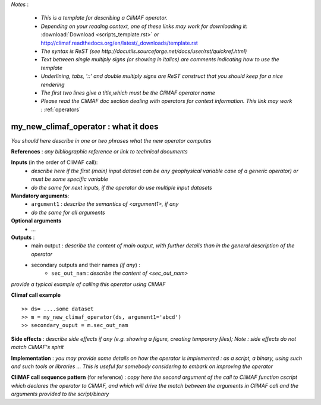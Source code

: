 *Notes* :

 - *This is a template for describing a CliMAF operator.* 
 - *Depending on your reading context, one of these links may work for downloading it*: :download:`Download <scripts_template.rst>` *or* http://climaf.readthedocs.org/en/latest/_downloads/template.rst 
 - *The syntax is ReST (see http://docutils.sourceforge.net/docs/user/rst/quickref.html)*
 - *Text between single multiply signs (or showing in italics) are comments indicating how to use the template*
 - *Underlining, tabs, '::' and double multiply signs are ReST construct that you should keep for a nice rendering*
 - *The first two lines give a title,which must be the CliMAF operator name*
 - *Please read the CliMAF doc section dealing with operators for context information. This link may work :* :ref:`operators`


my_new_climaf_operator : what it does
-------------------------------------------------------

*You should here describe in one or two phrases what the new operator computes*


**References** : *any bibliographic reference or link to technical documents*

**Inputs** (in the order of CliMAF call):
  - *describe here if the first (main) input dataset can be any
    geophysical variable case of a generic operator) or must be some
    specific variable*
  - *do the same for next inputs, if the operator do use multiple
    input datasets*

**Mandatory arguments**: 
  - ``argument1`` : *describe the semantics of <argument1>, if any*
  - *do the same for all arguments*

**Optional arguments**
    - ...

**Outputs** :
  - main output : *describe the content of main output, with further
    details than in the general description of the operator*
  - secondary outputs and their names *(if any*) :
     -  ``sec_out_nam`` : *describe the content of <sec_out_nam>*

*provide a typical example of calling this operator using CliMAF*

**Climaf call example** ::
 
  >> ds= ....some dataset
  >> m = my_new_climaf_operator(ds, argument1='abcd')  
  >> secondary_ouput = m.sec_out_nam  

**Side effects** : *describe side effects if any (e.g. showing a
figure, creating temporary files); Note : side effects do not match
CliMAF's spirit*

**Implementation** : *you may provide some details on how the operator
is implemented : as a script, a binary, using such and such tools or
libraries ... This is useful for somebody considering to embark on
improving the operator*

**CliMAF call sequence pattern** (for reference) : *copy here the second
argument of the call to CliMAF function cscript which declares the 
operator to CliMAF, and which will drive the match between 
the arguments in CliMAF call and the arguments provided to the
script/binary*

